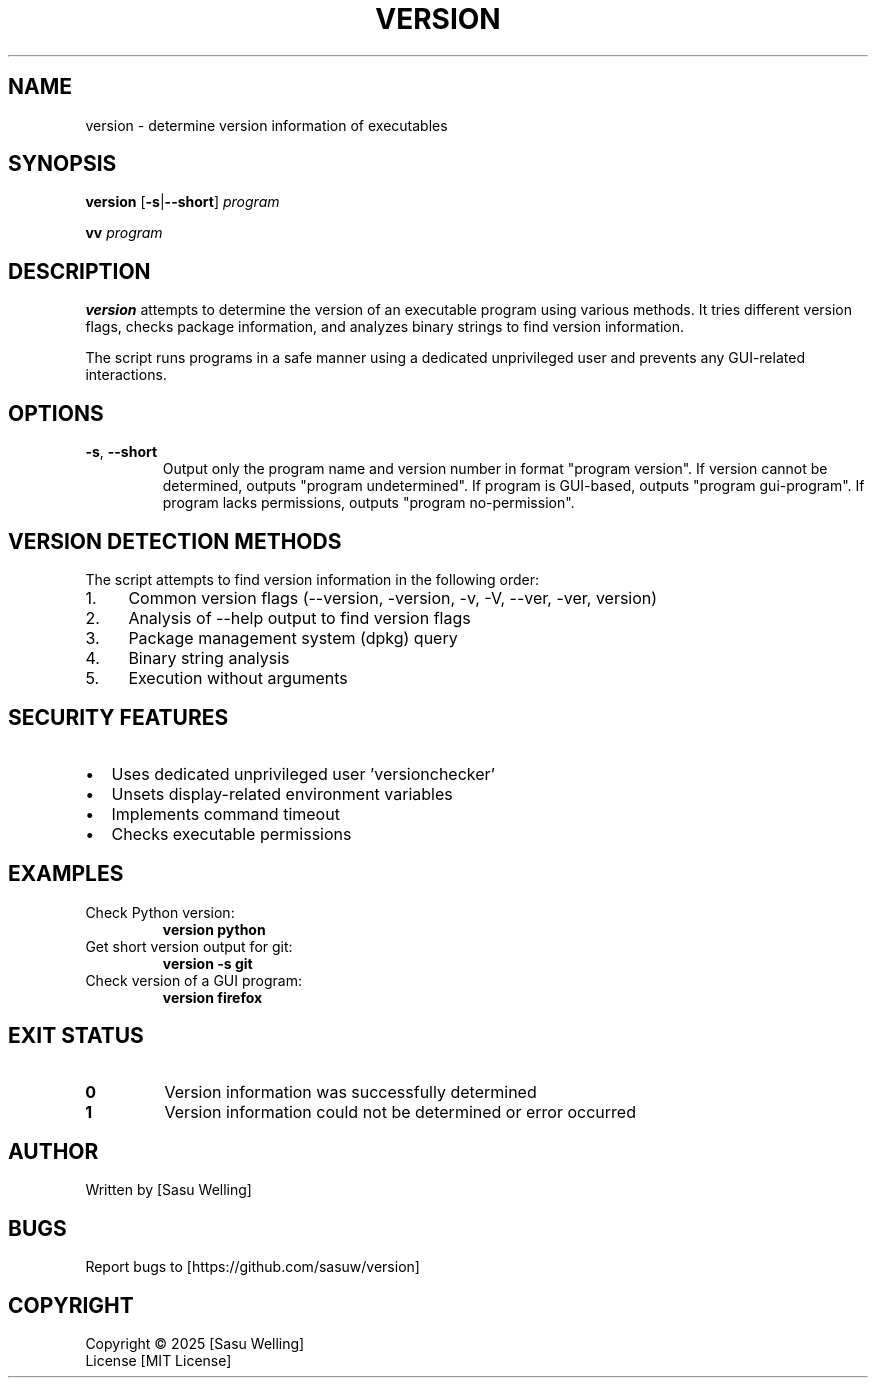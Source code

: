 .TH VERSION 1 "2025" "Linux" "User Commands"
.SH NAME
version \- determine version information of executables
.SH SYNOPSIS
.B version
[\fB\-s\fR|\fB\-\-short\fR] \fIprogram\fR
.PP
.B vv
\fIprogram\fR
.SH DESCRIPTION
.B version
attempts to determine the version of an executable program using various methods.
It tries different version flags, checks package information, and analyzes binary strings
to find version information.
.PP
The script runs programs in a safe manner using a dedicated unprivileged user and
prevents any GUI-related interactions.
.SH OPTIONS
.TP
.BR \-s ", " \-\-short
Output only the program name and version number in format "program version".
If version cannot be determined, outputs "program undetermined".
If program is GUI-based, outputs "program gui-program".
If program lacks permissions, outputs "program no-permission".
.SH "VERSION DETECTION METHODS"
The script attempts to find version information in the following order:
.PP
.IP 1. 4
Common version flags (--version, -version, -v, -V, --ver, -ver, version)
.IP 2. 4
Analysis of --help output to find version flags
.IP 3. 4
Package management system (dpkg) query
.IP 4. 4
Binary string analysis
.IP 5. 4
Execution without arguments
.SH "SECURITY FEATURES"
.IP \[bu] 2
Uses dedicated unprivileged user 'versionchecker'
.IP \[bu] 2
Unsets display-related environment variables
.IP \[bu] 2
Implements command timeout
.IP \[bu] 2
Checks executable permissions
.SH EXAMPLES
.TP
Check Python version:
.B version python
.TP
Get short version output for git:
.B version -s git
.TP
Check version of a GUI program:
.B version firefox
.SH "EXIT STATUS"
.TP
.B 0
Version information was successfully determined
.TP
.B 1
Version information could not be determined or error occurred
.SH AUTHOR
Written by [Sasu Welling]
.SH BUGS
Report bugs to [https://github.com/sasuw/version]
.SH COPYRIGHT
Copyright \(co 2025 [Sasu Welling]
.br
License [MIT License]